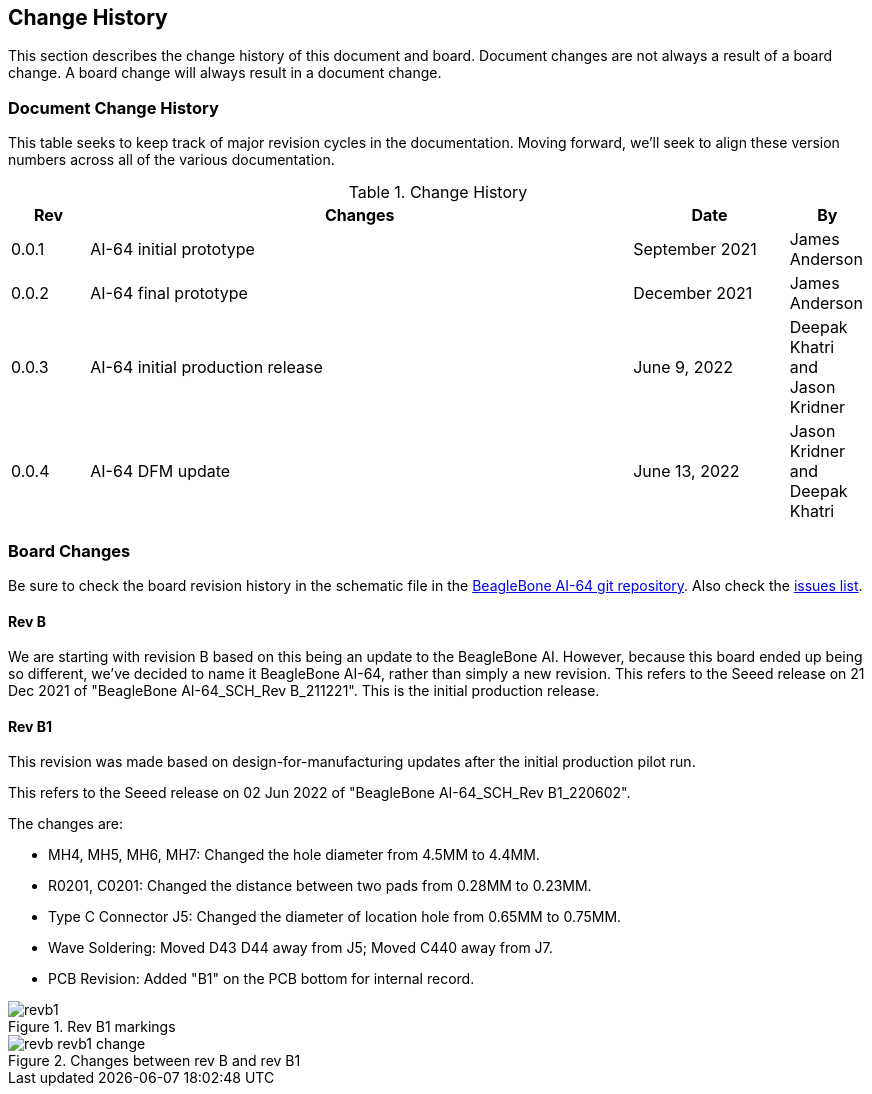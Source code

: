 [[change-history]]
== Change History

This section describes the change history of this document and board.
Document changes are not always a result of a board change. A board
change will always result in a document change.

[[document-change-history]]
=== Document Change History

This table seeks to keep track of major revision cycles in the documentation. Moving forward, we'll seek to align these version numbers across all of the various documentation.

.Change History
[[change-history-table, Change History]]
[cols="1,7,2,1",options="header",]
|=======================================================================
|*Rev* |*Changes*                  |*Date*         |*By*
|0.0.1 |AI-64 initial prototype    |September 2021 |James Anderson
|0.0.2 |AI-64 final prototype      |December 2021  |James Anderson
|0.0.3 |AI-64 initial production release |June 9, 2022   |Deepak Khatri and Jason Kridner
|0.0.4 |AI-64 DFM update |June 13, 2022   |Jason Kridner and Deepak Khatri
|=======================================================================

[[board-changes]]
=== Board Changes

Be sure to check the board revision history in the schematic file in the
https://git.beagleboard.org/beagleboard/beaglebone-ai-64[BeagleBone AI-64 git repository].
Also check the https://git.beagleboard.org/beagleboard/beaglebone-ai-64/-/issues[issues list].

[[rev-B]]
==== Rev B

We are starting with revision B based on this being an update to the BeagleBone AI. However, because this board ended up being so different, we've decided to name it BeagleBone AI-64, rather than simply a new revision. This refers to the Seeed release on 21 Dec 2021 of "BeagleBone AI-64_SCH_Rev B_211221". This is the initial production release.

[[rev-B1]]
==== Rev B1

This revision was made based on design-for-manufacturing updates after the initial production pilot run. 

This refers to the Seeed release on 02 Jun 2022 of "BeagleBone AI-64_SCH_Rev B1_220602".

The changes are:

* MH4, MH5, MH6, MH7: Changed the hole diameter from 4.5MM to 4.4MM.
* R0201, C0201: Changed the distance between two pads from 0.28MM to 0.23MM.
* Type C Connector J5: Changed the diameter of location hole from 0.65MM to 0.75MM.
* Wave SoIdering: Moved D43 D44 away from J5; Moved C440 away from J7.
* PCB Revision: Added "B1" on the PCB bottom for internal record.

image::images/ch02/revb1.png[title="Rev B1 markings"]

image::images/ch02/revb-revb1-change.png[title="Changes between rev B and rev B1"]

